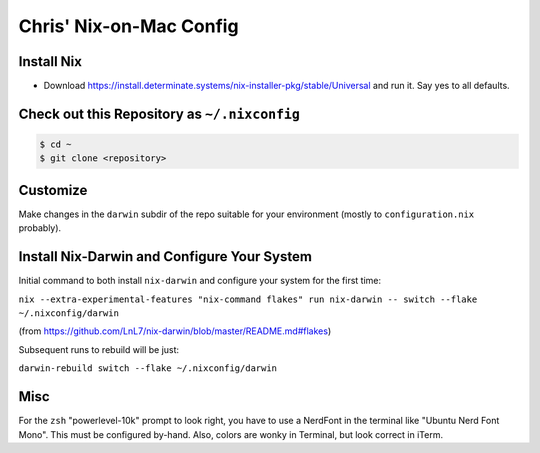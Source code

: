 Chris' Nix-on-Mac Config
========================

Install Nix
-----------

- Download https://install.determinate.systems/nix-installer-pkg/stable/Universal and run it.  Say yes to all defaults.

Check out this Repository as ``~/.nixconfig``
---------------------------------------------

.. code-block::

  $ cd ~
  $ git clone <repository>

Customize
---------

Make changes in the ``darwin`` subdir of the repo suitable for your
environment (mostly to ``configuration.nix`` probably).

Install Nix-Darwin and Configure Your System
--------------------------------------------

Initial command to both install ``nix-darwin`` and configure your system for
the first time:

``nix --extra-experimental-features "nix-command flakes" run nix-darwin -- switch --flake ~/.nixconfig/darwin``

(from https://github.com/LnL7/nix-darwin/blob/master/README.md#flakes)

Subsequent runs to rebuild will be just:

``darwin-rebuild switch --flake ~/.nixconfig/darwin``

Misc
----

For the ``zsh`` "powerlevel-10k" prompt to look right, you have to use a
NerdFont in the terminal like "Ubuntu Nerd Font Mono".  This must be configured
by-hand.  Also, colors are wonky in Terminal, but look correct in iTerm.
